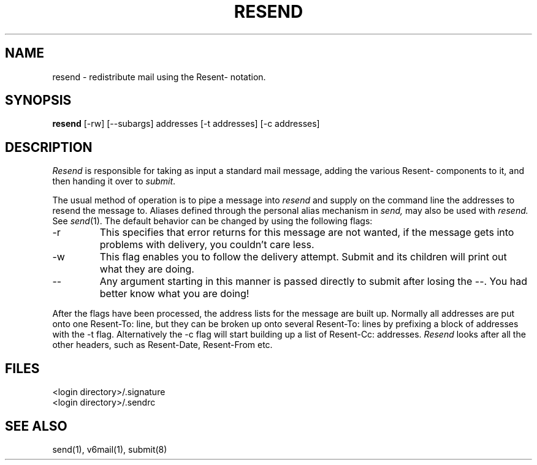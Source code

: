 .TH RESEND 1 "27 December 1986"
.SH NAME
resend \- redistribute mail using the Resent- notation.
.SH SYNOPSIS
.B resend
[\-rw] [\-\-subargs] addresses [\-t addresses] [\-c addresses]
.SH DESCRIPTION
.I Resend
is responsible for taking as input a standard mail message,
adding the various Resent- components to it, and then handing
it over to \fIsubmit\fR.
.PP
The usual method of operation is to pipe a message into
.I resend
and supply on the command line the addresses to resend the message
to.  Aliases defined through the personal alias mechanism in
.I send,
may also be used with
.I resend.
See \fIsend\fR(1).
The default behavior can be changed by using the following
flags:
.IP \-r
This specifies that error returns for this message are not
wanted, if the message gets into problems with delivery, you
couldn't care less.
.IP \-w
This flag enables you to follow the delivery attempt. Submit
and its children will print out what they are doing.
.IP \-\-
Any argument starting in this manner is passed directly
to submit after losing the \-\-. You had better know what you are
doing!
.PP
After the flags have been processed, the address lists for
the message are built up. Normally all addresses are put onto
one Resent-To: line, but they can be broken up onto
several Resent-To: lines by prefixing a block of addresses
with the \-t flag. Alternatively the \-c flag will start
building up a list of Resent-Cc: addresses.
.I Resend
looks after all the other headers, such as Resent-Date, Resent-From
etc.
.SH FILES
<login directory>/.signature
.br
<login directory>/.sendrc
.SH "SEE ALSO"
send(1), v6mail(1), submit(8)
